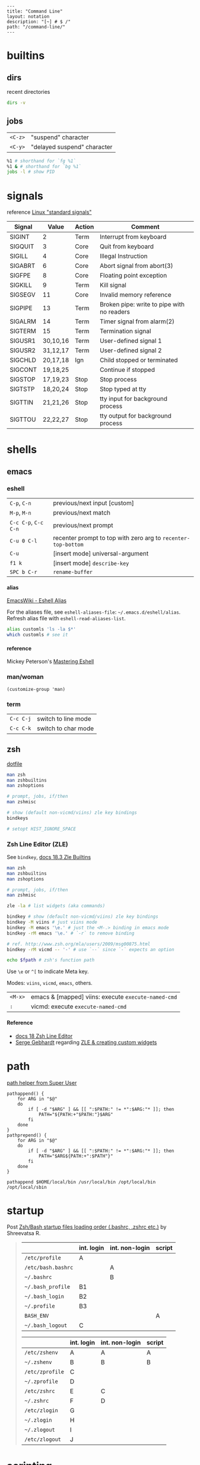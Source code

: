 #+OPTIONS: toc:nil -:nil H:6 ^:nil
#+EXCLUDE_TAGS: noexport
#+BEGIN_EXAMPLE
---
title: "Command Line"
layout: notation
description: "[~] # $ /"
path: "/command-line/"
---
#+END_EXAMPLE

* builtins
** dirs

recent directories

#+BEGIN_SRC sh
dirs -v
#+END_SRC

** jobs

| =<C-z>=   | "suspend" character           |
| =<C-y>=   | "delayed suspend" character   |

#+BEGIN_SRC sh
%1 # shorthand for `fg %1`
%1 & # shorthand for `bg %1`
jobs -l # show PID
#+END_SRC

* signals

reference [[http://linux.about.com/od/commands/l/blcmdl7_signal.htm][Linux "standard signals"]]

| Signal    | Value      | Action   | Comment                                      |
|-----------+------------+----------+----------------------------------------------|
| SIGINT    | 2          | Term     | Interrupt from keyboard                      |
| SIGQUIT   | 3          | Core     | Quit from keyboard                           |
| SIGILL    | 4          | Core     | Illegal Instruction                          |
| SIGABRT   | 6          | Core     | Abort signal from abort(3)                   |
| SIGFPE    | 8          | Core     | Floating point exception                     |
| SIGKILL   | 9          | Term     | Kill signal                                  |
| SIGSEGV   | 11         | Core     | Invalid memory reference                     |
| SIGPIPE   | 13         | Term     | Broken pipe: write to pipe with no readers   |
| SIGALRM   | 14         | Term     | Timer signal from alarm(2)                   |
| SIGTERM   | 15         | Term     | Termination signal                           |
| SIGUSR1   | 30,10,16   | Term     | User-defined signal 1                        |
| SIGUSR2   | 31,12,17   | Term     | User-defined signal 2                        |
| SIGCHLD   | 20,17,18   | Ign      | Child stopped or terminated                  |
| SIGCONT   | 19,18,25   |          | Continue if stopped                          |
| SIGSTOP   | 17,19,23   | Stop     | Stop process                                 |
| SIGTSTP   | 18,20,24   | Stop     | Stop typed at tty                            |
| SIGTTIN   | 21,21,26   | Stop     | tty input for background process             |
| SIGTTOU   | 22,22,27   | Stop     | tty output for background process            |

* shells
** emacs
*** eshell

| =C-p=, =C-n=           | previous/next input [custom]                                    |
| =M-p=, =M-n=           | previous/next match                                             |
| =C-c C-p=, =C-c C-n=   | previous/next prompt                                            |
| =C-u 0 C-l=            | recenter prompt to top with zero arg to =recenter-top-bottom=   |
| =C-u=                  | [insert mode] universal-argument                                |
| =f1 k=                 | [insert mode] =describe-key=                                    |
| =SPC b C-r=            | =rename-buffer=                                                 |

**** alias

[[https://www.emacswiki.org/emacs/EshellAlias][EmacsWiki - Eshell Alias]]

For the aliases file, see =eshell-aliases-file=: =~/.emacs.d/eshell/alias=. Refresh alias file with =eshell-read-aliases-list=.

#+BEGIN_SRC sh
alias customls 'ls -la $*'
which customls # see it
#+END_SRC

**** reference

Mickey Peterson's [[https://www.masteringemacs.org/article/complete-guide-mastering-eshell][Mastering Eshell]]

*** man/woman

=(customize-group 'man)=

*** term

| =C-c C-j=   | switch to line mode   |
| =C-c C-k=   | switch to char mode   |

** zsh

[[https://github.com/sunflowerseastar/dotfiles/blob/master/.zshrc][dotfile]]

#+BEGIN_SRC sh
man zsh
man zshbuiltins
man zshoptions

# prompt, jobs, if/then
man zshmisc

# show (default non-vicmd/viins) zle key bindings
bindkeys

# setopt HIST_IGNORE_SPACE
#+END_SRC

*** Zsh Line Editor (ZLE)

See =bindkey=, [[http://zsh.sourceforge.net/Doc/Release/Zsh-Line-Editor.html#Zle-Builtins][docs 18.3 Zle Builtins]]

#+BEGIN_SRC sh
man zsh
man zshbuiltins
man zshoptions

# prompt, jobs, if/then
man zshmisc

zle -la # list widgets (aka commands)

bindkey # show (default non-vicmd/viins) zle key bindings
bindkey -M viins # just viins mode
bindkey -M emacs '\e.' # just the <M-.> binding in emacs mode
bindkey -rM emacs '\e.' # `-r` to remove binding

# ref. http://www.zsh.org/mla/users/2009/msg00875.html
bindkey -rM vicmd -- '-' # use `--` since `-` expects an option

echo $fpath # zsh's function path
#+END_SRC

Use =\e= or =^[= to indicate Meta key.

Modes: =viins=, =vicmd=, =emacs=, others.

| =<M-x>= | emacs & [mapped] viins: execute =execute-named-cmd= |
| =:=     | vicmd: execute =execute-named-cmd=                  |

**** Reference

- [[http://zsh.sourceforge.net/Doc/Release/Zsh-Line-Editor.html#Zsh-Line-Editor][docs 18 Zsh Line Editor]]
- [[https://twitter.com/sergegebhardt][Serge Gebhardt]] regarding [[http://sgeb.io/posts/2014/04/zsh-zle-custom-widgets/][ZLE & creating custom widgets]]

* path

[[https://superuser.com/a/753948/450439][path helper from Super User]]

#+BEGIN_SRC shell
pathappend() {
    for ARG in "$@"
    do
        if [ -d "$ARG" ] && [[ ":$PATH:" != *":$ARG:"* ]]; then
            PATH="${PATH:+"$PATH:"}$ARG"
        fi
    done
}
pathprepend() {
    for ARG in "$@"
    do
        if [ -d "$ARG" ] && [[ ":$PATH:" != *":$ARG:"* ]]; then
            PATH="$ARG${PATH:+":$PATH"}"
        fi
    done
}

pathappend $HOME/local/bin /usr/local/bin /opt/local/bin /opt/local/sbin
#+END_SRC

* startup

Post [[https://shreevatsa.wordpress.com/2008/03/30/zshbash-startup-files-loading-order-bashrc-zshrc-etc/][Zsh/Bash startup files loading order (.bashrc, .zshrc etc.)]] by Shreevatsa R.

#+BEGIN_QUOTE
|                    | int. login | int. non-login | script |
|--------------------+------------+----------------+--------|
| =/etc/profile=     | A          |                |        |
| =/etc/bash.bashrc= |            | A              |        |
| =~/.bashrc=        |            | B              |        |
| =~/.bash_profile=  | B1         |                |        |
| =~/.bash_login=    | B2         |                |        |
| =~/.profile=       | B3         |                |        |
| =BASH_ENV=         |            |                | A      |
| =~/.bash_logout=   | C          |                |        |

|                 | int. login | int. non-login | script |
|-----------------+------------+----------------+--------|
| =/etc/zshenv=   | A          | A              | A      |
| =~/.zshenv=     | B          | B              | B      |
| =/etc/zprofile= | C          |                |        |
| =~/.zprofile=   | D          |                |        |
| =/etc/zshrc=    | E          | C              |        |
| =~/.zshrc=      | F          | D              |        |
| =/etc/zlogin=   | G          |                |        |
| =~/.zlogin=     | H          |                |        |
| =~/.zlogout=    | I          |                |        |
| =/etc/zlogout=  | J          |                |        |
#+END_QUOTE

* scripting
** Write each line to another file

#+BEGIN_SRC sh
#! /bin/bash

FILE=$1
ANOTHER_FILE=$2

exec 4> "$ANOTHER_FILE"

while read -ru 3 LINE; do
    echo "$LINE" >&4
done 3< "$FILE"
#+END_SRC

** Write each line to stdout

#+BEGIN_SRC sh
#! /bin/bash

FILE=$1

while read -ru 3 LINE; do
    echo "$LINE"
done 3< "$FILE"
#+END_SRC

* tmux

[[https://github.com/sunflowerseastar/dotfiles/blob/master/.tmux.conf][dotfile]]

#+BEGIN_SRC sh
man tmux
#+END_SRC

** Bindings

Keys are bound to either a key table or a mode table. Usage =[-t mode-table] [-T key-table]=. The two key tables:

- =prefix=
- =root=

The mode tables:

- =emacs-choice=
- =emacs-copy=
- =emacs-edit=
- =vim-choice=
- =vim-copy=
- =vim-edit=

| =list-commands / lscm=        | list all commands                               |
| =list-keys / lsk / <leader>?= | list all bound keys (default table is "prefix") |

#+BEGIN_SRC sh
# list prefix & root key table bindings
tmux list-keys # equivalent to '-T prefix' + '-T root'

# list vi-copy mode table bindings
tmux lsk -t vi-copy

# bind the "v" key in vi-copy mode
tmux bind-key -t vi-copy v begin-selection # old syntax
tmux bind-key -T copy-mode-vi v send -X begin-selection # new syntax

# allow a key to [-r] repeat
bind-key -r L swap-window -t +1

unbind C-n # unbind one thing
unbind-key -a # unbind everything*
tmux -f /dev/null -L temp start-server \; list-keys # start tmux with default keys
#+END_SRC

ref [[https://unix.stackexchange.com/questions/57641/reload-of-tmux-config-not-unbinding-keys-bind-key-is-cumulative][Unix & Linux Stack Exchange - unbinding]]

** Options

Respectively, see and set:

#+BEGIN_SRC sh
# server
tmux show-options -s # tmux show -s
tmux set-option -s # tmux set -s

# session
tmux show -g # -g for global session/window settings
tmux set

# window
tmux showw (alias for `show-window-options`)
tmux setw
#+END_SRC

** Plugins

[[https://github.com/tmux-plugins/tpm][Tmux Plugin Manager]]

Plugins live in =~/.tmux/plugins=. Install with with =[prefix] + I=.
Update with =~/.tmux/plugins/tpm/bin/update_plugins all=.

** Misc

Hold =⌥= when click + dragging mouse to enable selection/copying to
macOS clipboard.

| =[session][:window][.pane]=     | target syntax                                                 |
| =<leader>z=                     | zoom                                                          |
| =<leader>q=                     | display pane numbers                                          |
| =<leader>{= & =<leader>}=       | swap (move) panes                                             |
| =attach-session -c ~/new-dir=   | change current working-directory                              |
| =<leader> m-4=                  | [custom] =select-layout even-vertical=                        |
| =<leader> m-5=                  | [custom] =select-layout even-horizontal= (like Vim =C-w ==)   |
